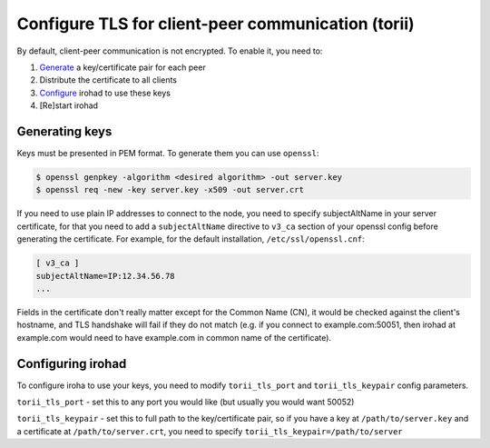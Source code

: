 Configure TLS for client-peer communication (torii)
===================================================
By default, client-peer communication is not encrypted.
To enable it, you need to:

1. `Generate <#generating-keys>`_ a key/certificate pair for each peer
2. Distribute the certificate to all clients
3. `Configure <#configuring-irohad>`_ irohad to use these keys
4. [Re]start irohad


Generating keys
~~~~~~~~~~~~~~~

Keys must be presented in PEM format. To generate them you can use ``openssl``:

.. code-block:: sh

    $ openssl genpkey -algorithm <desired algorithm> -out server.key
    $ openssl req -new -key server.key -x509 -out server.crt

If you need to use plain IP addresses to connect to the node, you need to
specify subjectAltName in your server certificate, for that you need to add
a ``subjectAltName`` directive to ``v3_ca`` section of your openssl config 
before generating the certificate. 
For example, for the default installation, ``/etc/ssl/openssl.cnf``:

.. code-block:: text

    [ v3_ca ]
    subjectAltName=IP:12.34.56.78
    ...

Fields in the certificate don't really matter except for the Common Name (CN),
it would be checked against the client's hostname, and TLS handshake will fail
if they do not match (e.g. if you connect to example.com:50051, then irohad at 
example.com would need to have example.com in common name of the certificate).

Configuring irohad
~~~~~~~~~~~~~~~~~~

To configure iroha to use your keys, you need to modify ``torii_tls_port`` and
``torii_tls_keypair`` config parameters.

``torii_tls_port`` - set this to any port you would like (but usually you
would want 50052)

``torii_tls_keypair`` - set this to full path to the key/certificate pair,
so if you have a key at ``/path/to/server.key`` and a certificate at
``/path/to/server.crt``, you need to specify 
``torii_tls_keypair=/path/to/server``
